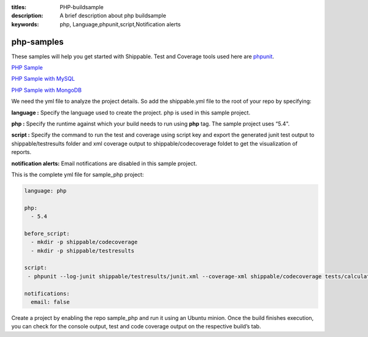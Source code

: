 :titles: PHP-buildsample
:description: A brief description about php buildsample
:keywords: php, Language,phpunit,script,Notification alerts


.. _php:

php-samples
===========

These samples will help you get started with Shippable. Test and Coverage tools used here are
`phpunit <http://phpunit.de/>`_.

`PHP Sample <https://github.com/Shippable/sample_php>`_

`PHP Sample with MySQL <https://github.com/Shippable/sample_php_mysql>`_

`PHP Sample with MongoDB <https://github.com/Shippable/sample_php_mongo>`_

We need the yml file to analyze the project details. So add the shippable.yml file to the root of your repo by specifying:

**language :** Specify the language used to create the project. php is used in this sample project.

**php :** Specify the runtime against which your build needs to run using **php** tag. The sample project uses “5.4".

**script :** Specify the command to run the test and coverage using script key and export the generated junit test output to shippable/testresults folder and xml coverage output to shippable/codecoverage foldet to get the visualization of reports.  


**notification alerts:** Email notifications are disabled in this sample project.

This is the complete yml file for sample_php project:

.. code-block:: bash

	language: php

	php: 
  	  - 5.4

        before_script:
          - mkdir -p shippable/codecoverage 
          - mkdir -p shippable/testresults

        script:
         - phpunit --log-junit shippable/testresults/junit.xml --coverage-xml shippable/codecoverage tests/calculator_test.php
          
        notifications:
          email: false


Create a project by enabling the repo sample_php and run it using an Ubuntu minion. Once the build finishes execution, you can check for the console output, test and code coverage output on the respective build’s tab.


